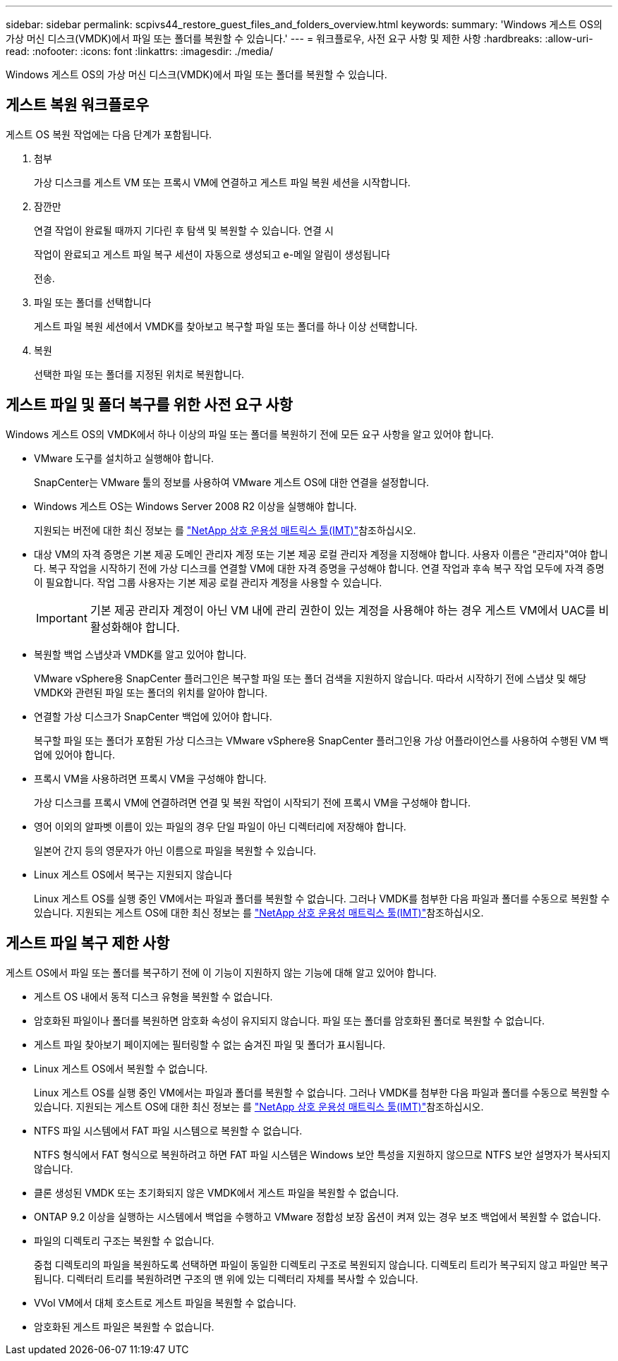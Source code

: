 ---
sidebar: sidebar 
permalink: scpivs44_restore_guest_files_and_folders_overview.html 
keywords:  
summary: 'Windows 게스트 OS의 가상 머신 디스크(VMDK)에서 파일 또는 폴더를 복원할 수 있습니다.' 
---
= 워크플로우, 사전 요구 사항 및 제한 사항
:hardbreaks:
:allow-uri-read: 
:nofooter: 
:icons: font
:linkattrs: 
:imagesdir: ./media/


[role="lead"]
Windows 게스트 OS의 가상 머신 디스크(VMDK)에서 파일 또는 폴더를 복원할 수 있습니다.



== 게스트 복원 워크플로우

게스트 OS 복원 작업에는 다음 단계가 포함됩니다.

. 첨부
+
가상 디스크를 게스트 VM 또는 프록시 VM에 연결하고 게스트 파일 복원 세션을 시작합니다.

. 잠깐만
+
연결 작업이 완료될 때까지 기다린 후 탐색 및 복원할 수 있습니다. 연결 시

+
작업이 완료되고 게스트 파일 복구 세션이 자동으로 생성되고 e-메일 알림이 생성됩니다

+
전송.

. 파일 또는 폴더를 선택합니다
+
게스트 파일 복원 세션에서 VMDK를 찾아보고 복구할 파일 또는 폴더를 하나 이상 선택합니다.

. 복원
+
선택한 파일 또는 폴더를 지정된 위치로 복원합니다.





== 게스트 파일 및 폴더 복구를 위한 사전 요구 사항

Windows 게스트 OS의 VMDK에서 하나 이상의 파일 또는 폴더를 복원하기 전에 모든 요구 사항을 알고 있어야 합니다.

* VMware 도구를 설치하고 실행해야 합니다.
+
SnapCenter는 VMware 툴의 정보를 사용하여 VMware 게스트 OS에 대한 연결을 설정합니다.

* Windows 게스트 OS는 Windows Server 2008 R2 이상을 실행해야 합니다.
+
지원되는 버전에 대한 최신 정보는 를 https://imt.netapp.com/matrix/imt.jsp?components=117018;&solution=1259&isHWU&src=IMT["NetApp 상호 운용성 매트릭스 툴(IMT)"^]참조하십시오.

* 대상 VM의 자격 증명은 기본 제공 도메인 관리자 계정 또는 기본 제공 로컬 관리자 계정을 지정해야 합니다. 사용자 이름은 "관리자"여야 합니다. 복구 작업을 시작하기 전에 가상 디스크를 연결할 VM에 대한 자격 증명을 구성해야 합니다. 연결 작업과 후속 복구 작업 모두에 자격 증명이 필요합니다. 작업 그룹 사용자는 기본 제공 로컬 관리자 계정을 사용할 수 있습니다.
+

IMPORTANT: 기본 제공 관리자 계정이 아닌 VM 내에 관리 권한이 있는 계정을 사용해야 하는 경우 게스트 VM에서 UAC를 비활성화해야 합니다.

* 복원할 백업 스냅샷과 VMDK를 알고 있어야 합니다.
+
VMware vSphere용 SnapCenter 플러그인은 복구할 파일 또는 폴더 검색을 지원하지 않습니다. 따라서 시작하기 전에 스냅샷 및 해당 VMDK와 관련된 파일 또는 폴더의 위치를 알아야 합니다.

* 연결할 가상 디스크가 SnapCenter 백업에 있어야 합니다.
+
복구할 파일 또는 폴더가 포함된 가상 디스크는 VMware vSphere용 SnapCenter 플러그인용 가상 어플라이언스를 사용하여 수행된 VM 백업에 있어야 합니다.

* 프록시 VM을 사용하려면 프록시 VM을 구성해야 합니다.
+
가상 디스크를 프록시 VM에 연결하려면 연결 및 복원 작업이 시작되기 전에 프록시 VM을 구성해야 합니다.

* 영어 이외의 알파벳 이름이 있는 파일의 경우 단일 파일이 아닌 디렉터리에 저장해야 합니다.
+
일본어 간지 등의 영문자가 아닌 이름으로 파일을 복원할 수 있습니다.

* Linux 게스트 OS에서 복구는 지원되지 않습니다
+
Linux 게스트 OS를 실행 중인 VM에서는 파일과 폴더를 복원할 수 없습니다. 그러나 VMDK를 첨부한 다음 파일과 폴더를 수동으로 복원할 수 있습니다. 지원되는 게스트 OS에 대한 최신 정보는 를 https://imt.netapp.com/matrix/imt.jsp?components=117018;&solution=1259&isHWU&src=IMT["NetApp 상호 운용성 매트릭스 툴(IMT)"^]참조하십시오.





== 게스트 파일 복구 제한 사항

게스트 OS에서 파일 또는 폴더를 복구하기 전에 이 기능이 지원하지 않는 기능에 대해 알고 있어야 합니다.

* 게스트 OS 내에서 동적 디스크 유형을 복원할 수 없습니다.
* 암호화된 파일이나 폴더를 복원하면 암호화 속성이 유지되지 않습니다. 파일 또는 폴더를 암호화된 폴더로 복원할 수 없습니다.
* 게스트 파일 찾아보기 페이지에는 필터링할 수 없는 숨겨진 파일 및 폴더가 표시됩니다.
* Linux 게스트 OS에서 복원할 수 없습니다.
+
Linux 게스트 OS를 실행 중인 VM에서는 파일과 폴더를 복원할 수 없습니다. 그러나 VMDK를 첨부한 다음 파일과 폴더를 수동으로 복원할 수 있습니다. 지원되는 게스트 OS에 대한 최신 정보는 를 https://imt.netapp.com/matrix/imt.jsp?components=117018;&solution=1259&isHWU&src=IMT["NetApp 상호 운용성 매트릭스 툴(IMT)"^]참조하십시오.

* NTFS 파일 시스템에서 FAT 파일 시스템으로 복원할 수 없습니다.
+
NTFS 형식에서 FAT 형식으로 복원하려고 하면 FAT 파일 시스템은 Windows 보안 특성을 지원하지 않으므로 NTFS 보안 설명자가 복사되지 않습니다.

* 클론 생성된 VMDK 또는 초기화되지 않은 VMDK에서 게스트 파일을 복원할 수 없습니다.
* ONTAP 9.2 이상을 실행하는 시스템에서 백업을 수행하고 VMware 정합성 보장 옵션이 켜져 있는 경우 보조 백업에서 복원할 수 없습니다.
* 파일의 디렉토리 구조는 복원할 수 없습니다.
+
중첩 디렉토리의 파일을 복원하도록 선택하면 파일이 동일한 디렉토리 구조로 복원되지 않습니다. 디렉토리 트리가 복구되지 않고 파일만 복구됩니다. 디렉터리 트리를 복원하려면 구조의 맨 위에 있는 디렉터리 자체를 복사할 수 있습니다.

* VVol VM에서 대체 호스트로 게스트 파일을 복원할 수 없습니다.
* 암호화된 게스트 파일은 복원할 수 없습니다.

